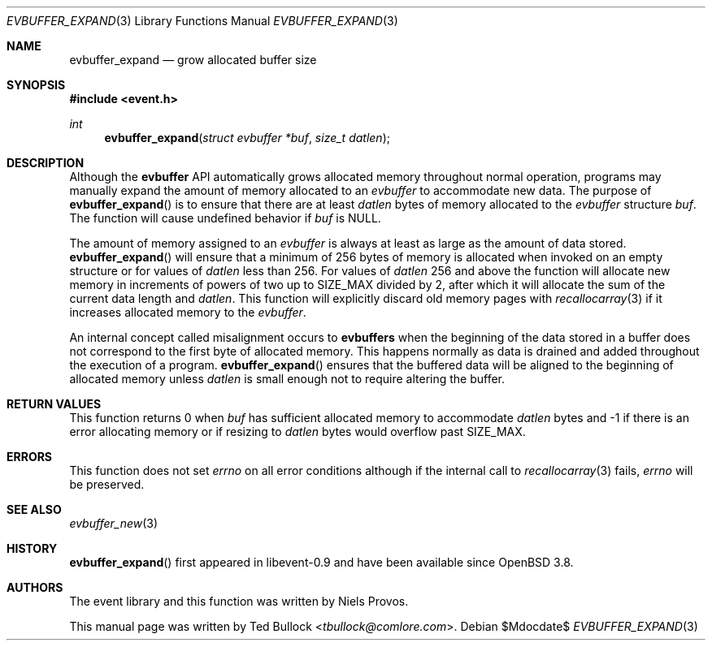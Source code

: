 .\" $OpenBSD$
.\" Copyright (c) 2023 Ted Bullock <tbullock@comlore.com>
.\"
.\" Permission to use, copy, modify, and distribute this software for any
.\" purpose with or without fee is hereby granted, provided that the above
.\" copyright notice and this permission notice appear in all copies.
.\"
.\" THE SOFTWARE IS PROVIDED "AS IS" AND THE AUTHOR DISCLAIMS ALL WARRANTIES
.\" WITH REGARD TO THIS SOFTWARE INCLUDING ALL IMPLIED WARRANTIES OF
.\" MERCHANTABILITY AND FITNESS. IN NO EVENT SHALL THE AUTHOR BE LIABLE FOR
.\" ANY SPECIAL, DIRECT, INDIRECT, OR CONSEQUENTIAL DAMAGES OR ANY DAMAGES
.\" WHATSOEVER RESULTING FROM LOSS OF USE, DATA OR PROFITS, WHETHER IN AN
.\" ACTION OF CONTRACT, NEGLIGENCE OR OTHER TORTIOUS ACTION, ARISING OUT OF
.\" OR IN CONNECTION WITH THE USE OR PERFORMANCE OF THIS SOFTWARE.
.\"
.Dd $Mdocdate$
.Dt EVBUFFER_EXPAND 3
.Os
.Sh NAME
.Nm evbuffer_expand
.Nd grow allocated buffer size
.Sh SYNOPSIS
.In event.h
.Ft int
.Fn evbuffer_expand "struct evbuffer *buf" "size_t datlen"
.Sh DESCRIPTION
Although the
.Sy evbuffer
API automatically grows allocated memory throughout normal operation, programs
may manually expand the amount of memory allocated to an
.Va evbuffer
to accommodate new data.
The purpose of
.Fn evbuffer_expand
is to ensure that there are at least
.Fa datlen
bytes of memory allocated to the
.Va evbuffer
structure
.Fa buf .
The function will cause undefined behavior if
.Fa buf
is
.Dv NULL .
.Pp
The amount of memory assigned to an
.Va evbuffer
is always at least as large as the amount of data stored.
.Fn evbuffer_expand
will ensure that a minimum of 256 bytes of memory is allocated when invoked on
an empty structure or for values of
.Fa datlen
less than 256.
For values of
.Fa datlen
256 and above the function will allocate new memory in increments of powers of
two up to
.Dv SIZE_MAX
divided by 2, after which it will allocate the sum of the current data length
and
.Fa datlen .
This function will explicitly discard old memory pages with
.Xr recallocarray 3
if it increases allocated memory to the
.Va evbuffer .
.Pp
An internal concept called misalignment occurs to
.Sy evbuffers
when the beginning of the data stored in a buffer does not correspond to the
first byte of allocated memory.
This happens normally as data is drained and added throughout the execution of
a program.
.Fn evbuffer_expand
ensures that the buffered data will be aligned to the beginning of allocated
memory unless
.Fa datlen
is small enough not to require altering the buffer.
.Sh RETURN VALUES
This function returns 0 when
.Fa buf
has sufficient allocated memory to accommodate
.Fa datlen
bytes and \-1 if there is an error allocating memory or if resizing to
.Fa datlen
bytes would overflow past
.Dv SIZE_MAX .
.\" .Sh EXAMPLES
.Sh ERRORS
This function does not set
.Va errno
on all error conditions although if the internal call to
.Xr recallocarray 3
fails,
.Va errno
will be preserved.
.Sh SEE ALSO
.Xr evbuffer_new 3
.Sh HISTORY
.Fn evbuffer_expand
first appeared in libevent-0.9 and have been available since
.Ox 3.8 .
.Sh AUTHORS
The event library and this function was written by
.An -nosplit
.An Niels Provos .
.Pp
This manual page was written by
.An Ted Bullock Aq Mt tbullock@comlore.com .
